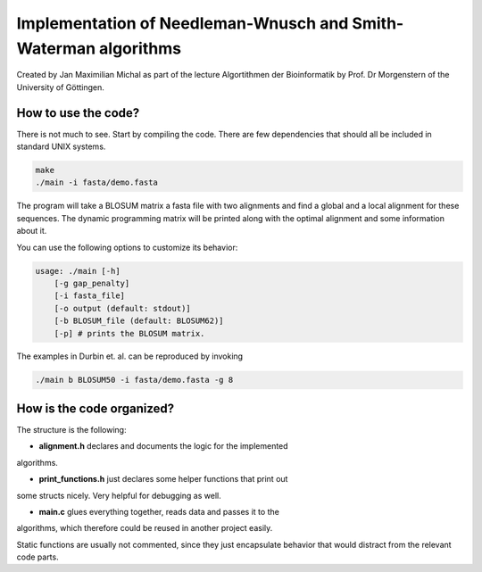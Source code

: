 ****************************************************************
Implementation of Needleman-Wnusch and Smith-Waterman algorithms
****************************************************************

Created by Jan Maximilian Michal as part of the lecture Algortithmen der
Bioinformatik by Prof. Dr Morgenstern of the University of Göttingen.

How to use the code?
====================

There is not much to see. Start by compiling the code. There are few
dependencies that should all be included in standard UNIX systems.

.. code-block:: bash

    make
    ./main -i fasta/demo.fasta

The program will take a BLOSUM matrix a fasta file with two alignments and find
a global and a local alignment for these sequences. The dynamic programming
matrix will be printed along with the optimal alignment and some information
about it.

You can use the following options to customize its behavior:

.. code-block:: text

    usage: ./main [-h]
        [-g gap_penalty]
        [-i fasta_file]
        [-o output (default: stdout)]
        [-b BLOSUM_file (default: BLOSUM62)]
        [-p] # prints the BLOSUM matrix.

The examples in Durbin et. al. can be reproduced by invoking

.. code-block:: bash

    ./main b BLOSUM50 -i fasta/demo.fasta -g 8

How is the code organized?
==========================

The structure is the following:

- **alignment.h** declares and documents the logic for the implemented
algorithms.

- **print_functions.h** just declares some helper functions that print out
some structs nicely. Very helpful for debugging as well.

- **main.c** glues everything together, reads data and passes it to the
algorithms, which therefore could be reused in another project easily.

Static functions are usually not commented, since they just encapsulate behavior
that would distract from the relevant code parts.

